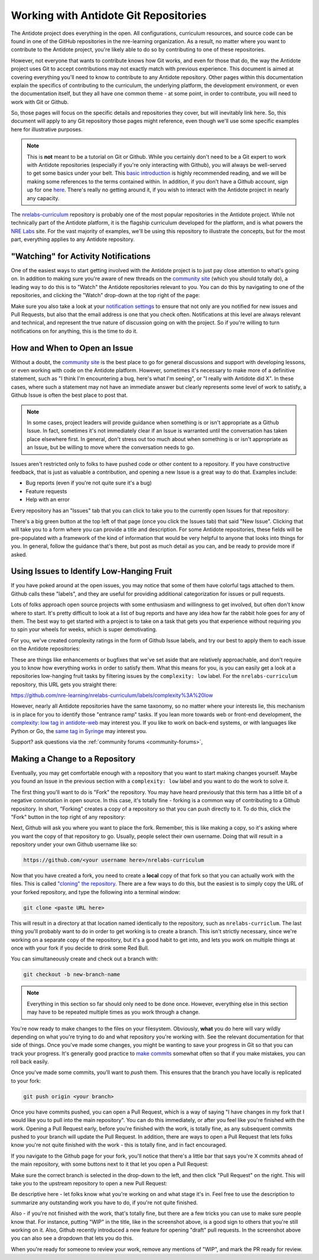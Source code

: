 .. _antidote-git:

Working with Antidote Git Repositories
======================================

The Antidote project does everything in the open. All configurations, curriculum resources, and source code
can be found in one of the GitHub repositories in the nre-learning organization. As a result, no matter where
you want to contribute to the Antidote project, you're likely able to do so by contributing to one of these repositories.

However, not everyone that wants to contribute knows how Git works, and even for those that do, the way the Antidote project uses Git to
accept contributions may not exactly match with previous experience. This document is aimed at covering everything you'll
need to know to contribute to any Antidote repository. Other pages within this documentation explain the specifics
of contributing to the curriculum, the underlying platform, the development environment, or even the documentation itself,
but they all have one common theme - at some point, in order to contribute, you will need to work with Git or Github.

So, those pages will focus on the specific details and repositories they cover, but will inevitably link here. So,
this document will apply to any Git repository those pages might reference, even though we'll use some specific
examples here for illustrative purposes.

.. NOTE::

    This is **not** meant to be a tutorial on Git or Github. While you certainly don't need to be a Git expert to
    work with Antidote repositories (especially if you're only interacting with Github), you will always be
    well-served to get some basics under your belt. This `basic introduction <https://git-scm.com/book/en/v1/Git-Basics>`_
    is highly recommended reading, and we will be making some references to the terms contained within.
    In addition, if you don't have a Github account, sign up for one `here <https://github.com/join>`_. There's really
    no getting around it, if you wish to interact with the Antidote project in nearly any capacity.

The `nrelabs-curriculum <http://github.com/nre-learning/nrelabs-curriculum>`_ repository is probably one of the most popular repositories
in the Antidote project. While not technically part of the Antidote platform, it is the flagship curriculum developed
for the platform, and is what powers the `NRE Labs <https://labs.networkreliability.engineering>`_ site. For the vast majority
of examples, we'll be using this repository to illustrate the concepts, but for the most part, everything applies to any Antidote
repository.

.. _git-watching:

"Watching" for Activity Notifications
~~~~~~~~~~~~~~~~~~~~~~~~~~~~~~~~~~~~~

One of the easiest ways to start getting involved with the Antidote project is to just pay close attention to what's going on.
In addition to making sure you're aware of new threads on the `community site <https://community.networkreliability.engineering/>`_
(which you should totally do), a leading way to do this is to "Watch" the Antidote repositories relevant to you. You can do this by navigating
to one of the repositories, and clicking the "Watch" drop-down at the top right of the page:

.. image:: /images/watch.png
   :align: center

Make sure you also take a look at your `notification settings <https://github.com/settings/notifications>`_ to ensure that not only are
you notified for new issues and Pull Requests, but also that the email address is one that you check often. Notifications at this level
are always relevant and technical, and represent the true nature of discussion going on with the project. So if you're willing to
turn notifications on for anything, this is the time to do it.

.. _git-issues:

How and When to Open an Issue
~~~~~~~~~~~~~~~~~~~~~~~~~~~~~

Without a doubt, the `community site <https://community.networkreliability.engineering/>`_ is the best place to go for general
discussions and support with developing lessons, or even working with code on the Antidote platform. However, sometimes it's
necessary to make more of a definitive statement, such as "I think I'm encountering a bug, here's what I'm seeing", or "I
really with Antidote did X". In these cases, where such a statement may not have an immediate answer but clearly represents
some level of work to satisfy, a Github Issue is often the best place to post that.

.. NOTE::
    In some cases, project leaders will provide guidance when something is or isn't appropriate as a Github Issue. In fact, sometimes
    it's not immediately clear if an Issue is warranted until the conversation has taken place elsewhere first. In general,
    don't stress out too much about when something is or isn't appropriate as an Issue, but be willing to move where the conversation
    needs to go.

Issues aren't restricted only to folks to have pushed code or other content to a repository. If you have constructive feedback,
that is just as valuable a contribution, and opening a new Issue is a great way to do that. Examples include:

- Bug reports (even if you're not quite sure it's a bug)
- Feature requests
- Help with an error

Every repository has an "Issues" tab that you can click to take you to the currently open Issues for that repository:

.. image:: /images/issuetab.png
   :align: center

There's a big green button at the top left of that page (once you click the Issues tab) that said "New Issue".
Clicking that will take you to a form where you can provide a title and description. For some Antidote repositories,
these fields will be pre-populated with a framework of the kind of information that would be very helpful to anyone
that looks into things for you. In general, follow the guidance that's there, but post as much detail as you can, and
be ready to provide more if asked.

.. _git-lowhanging:

Using Issues to Identify Low-Hanging Fruit
~~~~~~~~~~~~~~~~~~~~~~~~~~~~~~~~~~~~~~~~~~

If you have poked around at the open issues, you may notice that some of them have colorful tags attached to them.
Github calls these "labels", and they are useful for providing additional categorization for issues or pull requests.

Lots of folks approach open source projects with some enthusiasm and willingness to get involved, but often don't know
where to start. It's pretty difficult to look at a list of bug reports and have any idea how far the rabbit hole goes
for any of them. The best way to get started with a project is to take on a task that gets you that experience without
requiring you to spin your wheels for weeks, which is super demotivating.

For you, we've created complexity ratings in the form of Github Issue labels, and try our best to apply them to each
issue on the Antidote repositories:

.. image:: /images/complexitylabels.png
   :align: center

These are things like enhancements or bugfixes that we've set aside that are relatively approachable, and don't require
you to know how everything works in order to satisfy them. What this means for you, is you can easily get a
look at a repositories low-hanging fruit tasks by filtering issues by the ``complexity: low`` label.
For the ``nrelabs-curriculum`` repository, this URL gets you straight there:

`<https://github.com/nre-learning/nrelabs-curriculum/labels/complexity%3A%20low>`__

However, nearly all Antidote repositories have the same taxonomy, so no matter where your interests lie, this mechanism is
in place for you to identify those "entrance ramp" tasks. If you lean more towards web or front-end development, the `complexity: low
tag in antidote-web <https://github.com/nre-learning/antidote-web/labels/complexity%3A%20low>`_ may interest you.
If you like to work on back-end systems, or with languages like Python or Go, the `same tag in Syringe <https://github.com/nre-learning/antidote-web/labels/complexity%3A%20low>`_
may interest you.


Support? ask questions via the :ref:`community forums <community-forums>`,

.. _git-fork:

Making a Change to a Repository
~~~~~~~~~~~~~~~~~~~~~~~~~~~~~~~

Eventually, you may get comfortable enough with a repository that you want to start making changes yourself. Maybe you
found an Issue in the previous section with a ``complexity: low`` label and you want to do the work to solve it.

The first thing you'll want to do is "Fork" the repository. You may have heard previously that this term has a little bit
of a negative connotation in open source. In this case, it's totally fine - forking is a common way of contributing to a
Github repository. In short, "Forking" creates a copy of a repository so that you can push directly to it. To do this,
click the "Fork" button in the top right of any repository:

.. image:: /images/fork.png

Next, Github will ask you where you want to place the fork. Remember, this is like making a copy, so it's asking where you want
the copy of that repository to go. Usually, people select their own username. Doing that will result in a repository under
your own Github username like so:

.. CODE::

    https://github.com/<your username here>/nrelabs-curriculum

Now that you have created a fork, you need to create a **local** copy of that fork so that you can actually work with the files.
This is called `"cloning" the repository <https://git-scm.com/book/en/v1/Git-Basics-Getting-a-Git-Repository#Cloning-an-Existing-Repository>`_.
There are a few ways to do this, but the easiest is to simply copy the URL of your forked repository, and type the following into a terminal window:

.. CODE::

    git clone <paste URL here>

This will result in a directory at that location named identically to the repository, such as ``nrelabs-curriclum``. The last thing
you'll probably want to do in order to get working is to create a branch. This isn't strictly necessary, since we're working
on a separate copy of the repository, but it's a good habit to get into, and lets you work on multiple things at once with your fork
if you decide to drink some Red Bull.

You can simultaneously create and check out a branch with:

.. CODE::

    git checkout -b new-branch-name

.. NOTE::

    Everything in this section so far should only need to be done once. However, everything else in this section may have to be
    repeated multiple times as you work through a change.

You're now ready to make changes to the files on your filesystem. Obviously, **what** you do here will vary wildly
depending on what you're trying to do and what repository you're working with. See the relevant documentation for that
side of things. Once you've made some changes, you might be wanting to save your progress in Git so that you can track
your progress. It's generally good practice to
`make commits <https://git-scm.com/book/en/v1/Git-Basics-Recording-Changes-to-the-Repository#Committing-Your-Changes>`_
somewhat often so that if you make mistakes, you can roll back easily.

Once you've made some commits, you'll want to `push` them. This ensures that the branch you have locally is replicated to your
fork:

.. CODE::

    git push origin <your branch>

Once you have commits pushed, you can open a Pull Request, which is a way of saying "I have changes in my fork that I would like you
to pull into the main repository". You can do this immediately, or after you feel like you're finished
with the work. Opening a Pull Request early, before you're finished with the work, is totally fine, as any subsequent commits pushed
to your branch will update the Pull Request. In addition, there are ways to open a Pull Request that lets folks know you're not quite
finished with the work - this is totally fine, and in fact encouraged.

If you navigate to the Github page for your fork, you'll notice that there's a little bar that says you're
X commits ahead of the main repository, with some buttons next to it that let you open a Pull Request:

.. image:: /images/branchchanges.png

Make sure the correct branch is selected in the drop-down to the left, and then click "Pull Request" on the right.
This will take you to the upstream repository to open a new Pull Request:

.. image:: /images/pullrequest.png

Be descriptive here - let folks know what you're working on and what stage it's in. Feel free to use the description
to summarize any outstanding work you have to do, if you're not quite finished.

Also - if you're not finished with the work, that's totally fine, but there are a few tricks you can use to make sure people
know that. For instance, putting "WIP" in the title, like in the screenshot above, is a good sign to others that you're still
working on it. Also, Github recently introduced a new feature for opening "draft" pull requests. In the screenshot above you
can also see a dropdown that lets you do this.

When you're ready for someone to review your work, remove any mentions of "WIP", and mark the PR ready for review.
